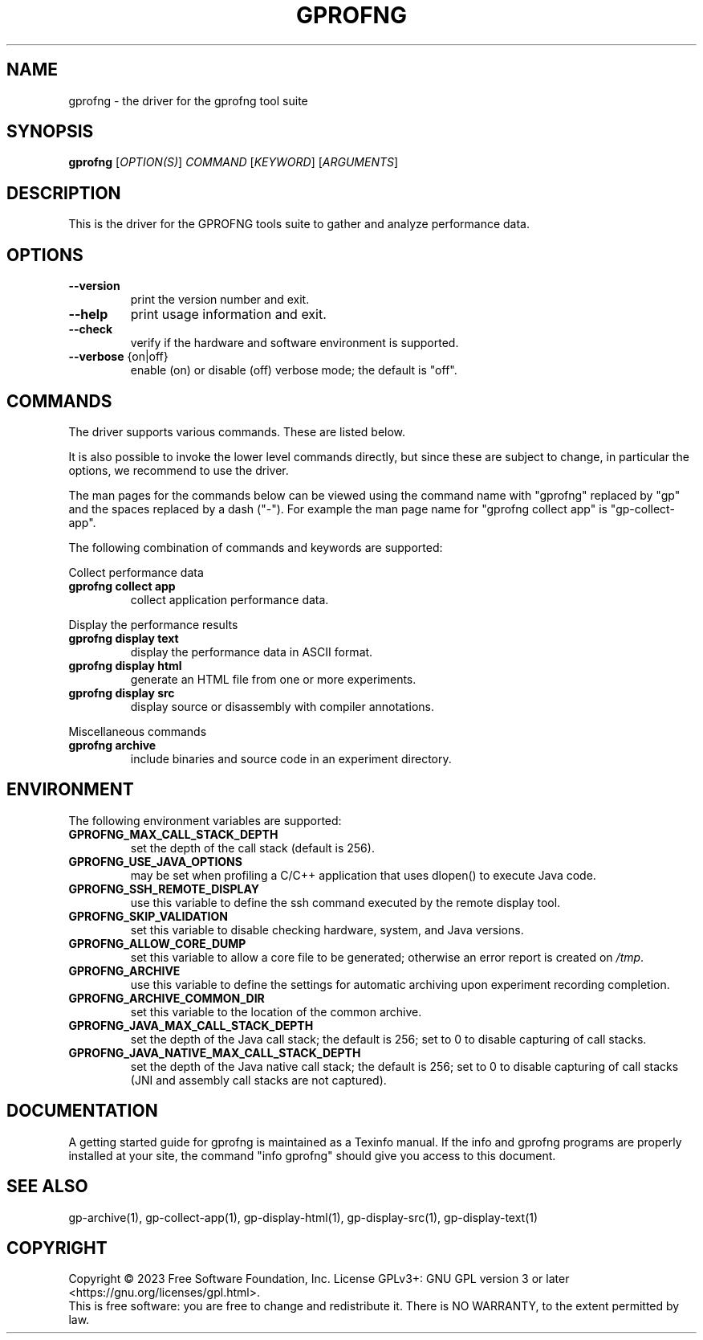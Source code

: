 .\" DO NOT MODIFY THIS FILE!  It was generated by help2man 1.49.1.
.TH GPROFNG "1" "December 2024" "GNU gprofng binutils version 2.40.00" "User Commands"
.SH NAME
gprofng \- the driver for the gprofng tool suite
.SH SYNOPSIS
.B gprofng
[\fI\,OPTION(S)\/\fR] \fI\,COMMAND \/\fR[\fI\,KEYWORD\/\fR] [\fI\,ARGUMENTS\/\fR]
.SH DESCRIPTION
This is the driver for the GPROFNG tools suite to gather and analyze performance data.
.SH OPTIONS
.TP
.B
\fB\-\-version\fR
print the version number and exit.
.TP
.B
\fB\-\-help\fR
print usage information and exit.
.TP
.B
\fB\-\-check\fR
verify if the hardware and software environment is supported.
.TP
.B
\fB\-\-verbose\fR {on|off}
enable (on) or disable (off) verbose mode; the default is "off".
.PP
.SH COMMANDS
.PP
The driver supports various commands. These are listed below.
.PP
It is also possible to invoke the lower level commands directly, but since these
are subject to change, in particular the options, we recommend to use the driver.
.PP
The man pages for the commands below can be viewed using the command name with
"gprofng" replaced by "gp" and the spaces replaced by a dash ("\-"). For
example the man page name for "gprofng collect app" is "gp\-collect\-app".
.PP
The following combination of commands and keywords are supported:
.PP
Collect performance data
.TP
.B
gprofng collect app
collect application performance data.
.PP
Display the performance results
.TP
.B
gprofng display text
display the performance data in ASCII format.
.TP
.B
gprofng display html
generate an HTML file from one or more experiments.
.TP
.B
gprofng display src
display source or disassembly with compiler annotations.
.PP
Miscellaneous commands
.TP
.B
gprofng archive
include binaries and source code in an experiment directory.
.SH ENVIRONMENT
The following environment variables are supported:
.TP
.B
GPROFNG_MAX_CALL_STACK_DEPTH
set the depth of the call stack (default is 256).
.TP
.B
GPROFNG_USE_JAVA_OPTIONS
may be set when profiling a C/C++ application
that uses dlopen() to execute Java code.
.TP
.B
GPROFNG_SSH_REMOTE_DISPLAY
use this variable to define the ssh command
executed by the remote display tool.
.TP
.B
GPROFNG_SKIP_VALIDATION
set this variable to disable checking hardware,
system, and Java versions.
.TP
.B
GPROFNG_ALLOW_CORE_DUMP
set this variable to allow a core file to be
generated; otherwise an error report is created on \fI\,/tmp\/\fP.
.TP
.B
GPROFNG_ARCHIVE
use this variable to define the settings for automatic
archiving upon experiment recording completion.
.TP
.B
GPROFNG_ARCHIVE_COMMON_DIR
set this variable to the location of the common archive.
.TP
.B
GPROFNG_JAVA_MAX_CALL_STACK_DEPTH
set the depth of the Java call stack; the default
is 256; set to 0 to disable capturing of call stacks.
.TP
.B
GPROFNG_JAVA_NATIVE_MAX_CALL_STACK_DEPTH
set the depth of the Java native call stack;
the default is 256; set to 0 to disable capturing
of call stacks (JNI and assembly call stacks
are not captured).
.PP
.SH DOCUMENTATION
.PP
A getting started guide for gprofng is maintained as a Texinfo manual. If the info and
gprofng programs are properly installed at your site, the command "info gprofng"
should give you access to this document.
.PP
.SH SEE ALSO
.PP
gp\-archive(1), gp\-collect\-app(1), gp\-display\-html(1), gp\-display\-src(1), gp\-display\-text(1)
.SH COPYRIGHT
Copyright \(co 2023 Free Software Foundation, Inc.
License GPLv3+: GNU GPL version 3 or later <https://gnu.org/licenses/gpl.html>.
.br
This is free software: you are free to change and redistribute it.
There is NO WARRANTY, to the extent permitted by law.
